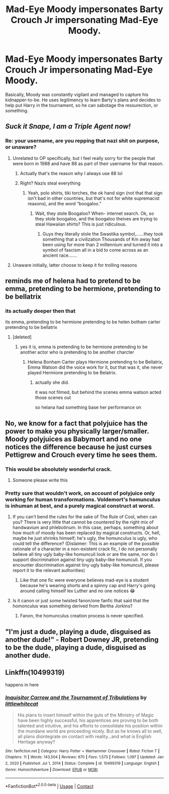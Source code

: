 #+TITLE: Mad-Eye Moody impersonates Barty Crouch Jr impersonating Mad-Eye Moody.

* Mad-Eye Moody impersonates Barty Crouch Jr impersonating Mad-Eye Moody.
:PROPERTIES:
:Author: billymaneiro
:Score: 198
:DateUnix: 1619662345.0
:DateShort: 2021-Apr-29
:FlairText: Prompt
:END:
Basically, Moody was constantly vigilant and managed to capture his kidnapper-to-be. He uses legilimency to learn Barty's plans and decides to help put Harry in the tournament, so he can sabotage the ressurection, or something.


** /Suck it Snape, I am a Triple Agent now!/
:PROPERTIES:
:Author: Ich_bin_du88
:Score: 129
:DateUnix: 1619663068.0
:DateShort: 2021-Apr-29
:END:

*** Re: your username, are you repping that nazi shit on purpose, or unaware?
:PROPERTIES:
:Author: AnonOfTheSea
:Score: 7
:DateUnix: 1619712487.0
:DateShort: 2021-Apr-29
:END:

**** Unrelated to OP specifically, but I feel really sorry for the people that were born in 1988 and have 88 as part of their username for that reason.
:PROPERTIES:
:Author: ApteryxAustralis
:Score: 12
:DateUnix: 1619720481.0
:DateShort: 2021-Apr-29
:END:

***** Actually that's the reason why I always use 88 lol
:PROPERTIES:
:Author: Ich_bin_du88
:Score: 3
:DateUnix: 1619726065.0
:DateShort: 2021-Apr-30
:END:


***** Right? Nazis steal everything
:PROPERTIES:
:Author: AnonOfTheSea
:Score: 4
:DateUnix: 1619726645.0
:DateShort: 2021-Apr-30
:END:

****** Yeah, polo shirts, tiki torches, the ok hand sign (not that that sign isn't bad in other countries, but that's not for white supremacist reasons), and the word “boogaloo.”
:PROPERTIES:
:Author: ApteryxAustralis
:Score: 5
:DateUnix: 1619728390.0
:DateShort: 2021-Apr-30
:END:

******* Wait, they stole Boogaloo? When- internet search. Ok, so they stole boogaloo, and the boogaloo theives are trying to steal Hawaiian shirts? This is just ridiculous.
:PROPERTIES:
:Author: AnonOfTheSea
:Score: 5
:DateUnix: 1619740535.0
:DateShort: 2021-Apr-30
:END:

******** Guys they literally stole the Swastika symbol,......they took something that a civilization Thousands of Km away had been using for more than 2 millennium and turned it into a symbol of fascism all in a bid to come across as an ancient race.......
:PROPERTIES:
:Author: anmoljoshi14
:Score: 3
:DateUnix: 1619837050.0
:DateShort: 2021-May-01
:END:


**** Unaware initially, latter choose to keep it for trolling reasons
:PROPERTIES:
:Author: Ich_bin_du88
:Score: 12
:DateUnix: 1619712726.0
:DateShort: 2021-Apr-29
:END:


** reminds me of helena had to pretend to be emma, pretending to be hermione, pretending to be bellatrix
:PROPERTIES:
:Author: LilyPotter123
:Score: 64
:DateUnix: 1619664791.0
:DateShort: 2021-Apr-29
:END:

*** its actually deeper then that

its emma, pretending to be hermione pretending to be helen botham carter pretending to be bellatrix
:PROPERTIES:
:Author: CommanderL3
:Score: -21
:DateUnix: 1619669928.0
:DateShort: 2021-Apr-29
:END:

**** [deleted]
:PROPERTIES:
:Score: 25
:DateUnix: 1619670333.0
:DateShort: 2021-Apr-29
:END:

***** yes it is, emma is pretending to be hermione pretending to be another actor who is pretending to be another charcter
:PROPERTIES:
:Author: CommanderL3
:Score: -21
:DateUnix: 1619670431.0
:DateShort: 2021-Apr-29
:END:

****** Helena Bonham Carter plays Hermione pretending to be Bellatrix, Emma Watson did the voice work for it, but that was it, she never played Hermione pretending to be Belatrix.
:PROPERTIES:
:Author: geek_of_nature
:Score: 9
:DateUnix: 1619678700.0
:DateShort: 2021-Apr-29
:END:

******* actually she did.

it was not filmed, but behind the scenes emma watson acted those scenes out

so helana had something base her performance on
:PROPERTIES:
:Author: CommanderL3
:Score: -15
:DateUnix: 1619679322.0
:DateShort: 2021-Apr-29
:END:


** No, we know for a fact that polyjuice has the power to make you physically larger/smaller. Moody polyjuices as Babymort and no one notices the difference because he just curses Pettigrew and Crouch every time he sees them.
:PROPERTIES:
:Author: CenturionShishKebab
:Score: 100
:DateUnix: 1619664300.0
:DateShort: 2021-Apr-29
:END:

*** This would be absolutely wonderful crack.
:PROPERTIES:
:Author: AnonOfTheSea
:Score: 28
:DateUnix: 1619695076.0
:DateShort: 2021-Apr-29
:END:

**** Someone please write this
:PROPERTIES:
:Author: Windruin
:Score: 9
:DateUnix: 1619701635.0
:DateShort: 2021-Apr-29
:END:


*** Pretty sure that wouldn't work, on account of polyjuice only working for human transformations. Voldemort's homunculus is inhuman at best, and a purely magical construct at worst.
:PROPERTIES:
:Author: Valirys-Reinhald
:Score: 7
:DateUnix: 1619697484.0
:DateShort: 2021-Apr-29
:END:

**** If you can't bend the rules for the sake of The Rule of Cool, when can you? There is very little that cannot be countered by the right mix of handwavium and phlebotinum. In this case, perhaps, something about how much of moody has been replaced by magical constructs. Or, hell, maybe he just shrinks himself; he's ugly, the homunculus is ugly, who could tell the difference? (Dislaimer: This is an example of the possible rationale of a character in a non-existent crack fic, I do not personally believe all tiny ugly baby-like homunculi look or are the same, nor do I support discrimination against tiny ugly baby-like homunculi. If you encounter discrimination against tiny ugly baby-like homunculi, please report it to the relevant authorities)
:PROPERTIES:
:Author: AnonOfTheSea
:Score: 14
:DateUnix: 1619711806.0
:DateShort: 2021-Apr-29
:END:

***** Like that one fic were everyone believes mad-eye is a student because he's wearing shorts and a spinny cap and Harry's going around calling himself lex Luther and no one notices 😂
:PROPERTIES:
:Author: dogsfuckedthepope_
:Score: 5
:DateUnix: 1619718792.0
:DateShort: 2021-Apr-29
:END:


**** Is it canon or just some twisted fanon/one fanfic that said that the homonculus was something derived from Bertha Jorkins?
:PROPERTIES:
:Author: ApteryxAustralis
:Score: 1
:DateUnix: 1619728503.0
:DateShort: 2021-Apr-30
:END:

***** Fanon, the homunculus creation process is never specified.
:PROPERTIES:
:Author: Valirys-Reinhald
:Score: 2
:DateUnix: 1619734636.0
:DateShort: 2021-Apr-30
:END:


** "I'm just a dude, playing a dude, disguised as another dude!" - Robert Downey JR, pretending to be the dude, playing a dude, disguised as another dude.
:PROPERTIES:
:Author: apocalypticpiggy
:Score: 45
:DateUnix: 1619666816.0
:DateShort: 2021-Apr-29
:END:


** Linkffn(10499319)

happens in here
:PROPERTIES:
:Author: 1crazydutchman
:Score: 4
:DateUnix: 1619712508.0
:DateShort: 2021-Apr-29
:END:

*** [[https://www.fanfiction.net/s/10499319/1/][*/Inquisitor Carrow and the Tournament of Tribulations/*]] by [[https://www.fanfiction.net/u/2085009/littlewhitecat][/littlewhitecat/]]

#+begin_quote
  His plans to insert himself within the guts of the Ministry of Magic have been highly successful, his apprentices are proving to be both talented and intuitive, and his efforts to consolidate his position within the mundane world are proceeding nicely. But as he knows all to well, all plans disintegrate on contact with reality...and what is English Heritage anyway?
#+end_quote

^{/Site/:} ^{fanfiction.net} ^{*|*} ^{/Category/:} ^{Harry} ^{Potter} ^{+} ^{Warhammer} ^{Crossover} ^{*|*} ^{/Rated/:} ^{Fiction} ^{T} ^{*|*} ^{/Chapters/:} ^{11} ^{*|*} ^{/Words/:} ^{143,504} ^{*|*} ^{/Reviews/:} ^{670} ^{*|*} ^{/Favs/:} ^{1,573} ^{*|*} ^{/Follows/:} ^{1,097} ^{*|*} ^{/Updated/:} ^{Jan} ^{2,} ^{2020} ^{*|*} ^{/Published/:} ^{Jul} ^{1,} ^{2014} ^{*|*} ^{/Status/:} ^{Complete} ^{*|*} ^{/id/:} ^{10499319} ^{*|*} ^{/Language/:} ^{English} ^{*|*} ^{/Genre/:} ^{Humor/Adventure} ^{*|*} ^{/Download/:} ^{[[http://www.ff2ebook.com/old/ffn-bot/index.php?id=10499319&source=ff&filetype=epub][EPUB]]} ^{or} ^{[[http://www.ff2ebook.com/old/ffn-bot/index.php?id=10499319&source=ff&filetype=mobi][MOBI]]}

--------------

*FanfictionBot*^{2.0.0-beta} | [[https://github.com/FanfictionBot/reddit-ffn-bot/wiki/Usage][Usage]] | [[https://www.reddit.com/message/compose?to=tusing][Contact]]
:PROPERTIES:
:Author: FanfictionBot
:Score: 2
:DateUnix: 1619712527.0
:DateShort: 2021-Apr-29
:END:
